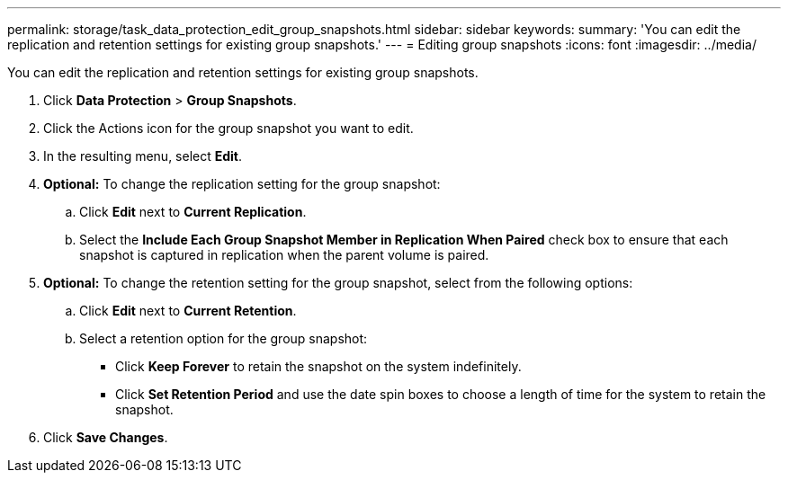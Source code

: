 ---
permalink: storage/task_data_protection_edit_group_snapshots.html
sidebar: sidebar
keywords:
summary: 'You can edit the replication and retention settings for existing group snapshots.'
---
= Editing group snapshots
:icons: font
:imagesdir: ../media/

[.lead]
You can edit the replication and retention settings for existing group snapshots.

. Click *Data Protection* > *Group Snapshots*.
. Click the Actions icon for the group snapshot you want to edit.
. In the resulting menu, select *Edit*.
. *Optional:* To change the replication setting for the group snapshot:
 .. Click *Edit* next to *Current Replication*.
 .. Select the *Include Each Group Snapshot Member in Replication When Paired* check box to ensure that each snapshot is captured in replication when the parent volume is paired.
. *Optional:* To change the retention setting for the group snapshot, select from the following options:
 .. Click *Edit* next to *Current Retention*.
 .. Select a retention option for the group snapshot:
  *** Click *Keep Forever* to retain the snapshot on the system indefinitely.
  *** Click *Set Retention Period* and use the date spin boxes to choose a length of time for the system to retain the snapshot.
. Click *Save Changes*.
